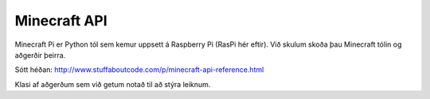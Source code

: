 Minecraft API
=============

Minecraft Pi er Python tól sem kemur uppsett á Raspberry Pi (RasPi hér eftir). Við skulum skoða þau Minecraft tólin og aðgerðir þeirra.

Sótt héðan: http://www.stuffaboutcode.com/p/minecraft-api-reference.html


.. module:: minecraft

.. class:: Minecraft
    
    Klasi af aðgerðum sem við getum notað til að stýra leiknum.

    .. method:: create(address = "localhost", port = 4711)

        Býr til tengingu við Minecraft leik á þeirri hýsitölvu sem er skilgreind. 
